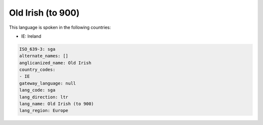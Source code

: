 .. _sga:

Old Irish (to 900)
==================

This language is spoken in the following countries:

* IE: Ireland

.. code-block:: yaml

    ISO_639-3: sga
    alternate_names: []
    anglicanized_name: Old Irish
    country_codes:
    - IE
    gateway_language: null
    lang_code: sga
    lang_direction: ltr
    lang_name: Old Irish (to 900)
    lang_region: Europe
    
